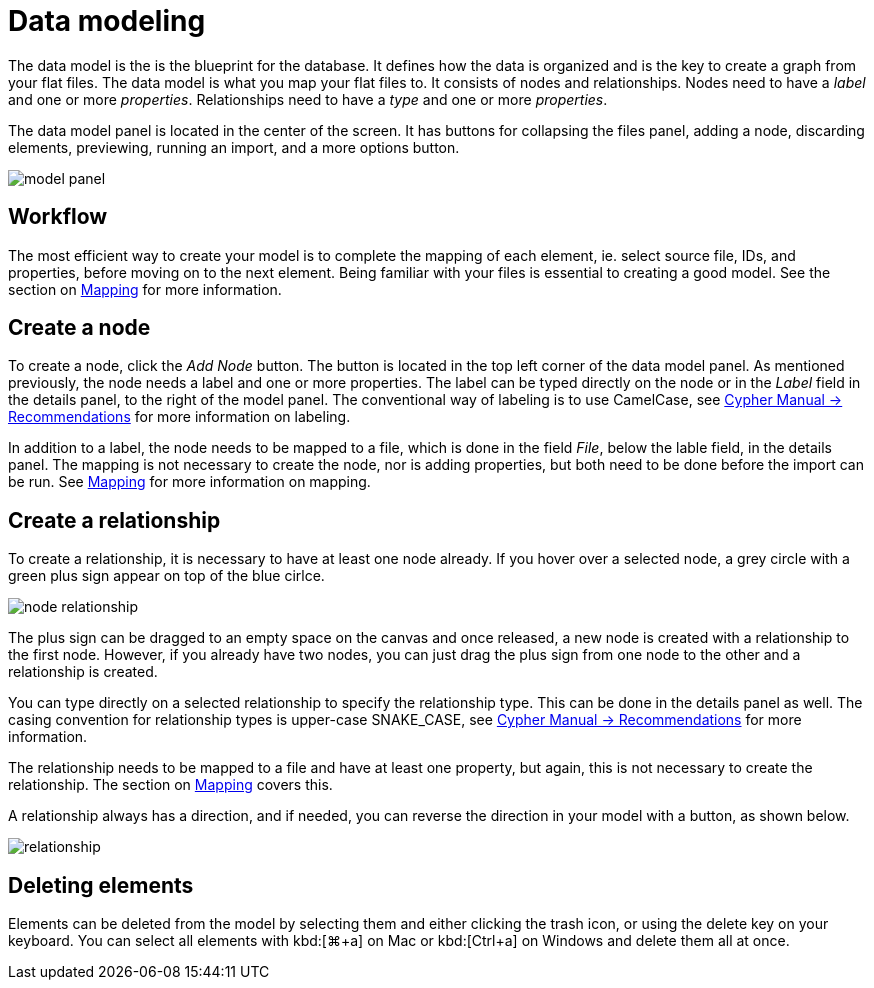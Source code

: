 :description: This section introduces data modeling.
= Data modeling

The data model is the is the blueprint for the database.
It defines how the data is organized and is the key to create a graph from your flat files.
The data model is what you map your flat files to.
It consists of nodes and relationships.
Nodes need to have a _label_ and one or more _properties_.
Relationships need to have a _type_ and one or more _properties_.

//Add pointer to Graph Academy course on Data Modeling?

The data model panel is located in the center of the screen.
It has buttons for collapsing the files panel, adding a node, discarding elements, previewing, running an import, and a more options button.

[.shadow]
image::model-panel.png[]

== Workflow

The most efficient way to create your model is to complete the mapping of each element, ie. select source file, IDs, and properties, before moving on to the next element.
Being familiar with your files is essential to creating a good model.
See the section on xref:mapping.adoc[Mapping] for more information.

== Create a node

To create a node, click the _Add Node_ button.
The button is located in the top left corner of the data model panel.
As mentioned previously, the node needs a label and one or more properties.
The label can be typed directly on the node or in the _Label_ field in the details panel, to the right of the model panel.
The conventional way of labeling is to use CamelCase, see link:https://neo4j.com/docs/cypher-manual/current/syntax/naming/#_recommendations[Cypher Manual -> Recommendations] for more information on labeling.

In addition to a label, the node needs to be mapped to a file, which is done in the field _File_, below the lable field, in the details panel.
The mapping is not necessary to create the node, nor is adding properties, but both need to be done before the import can be run.
See xref:mapping.adoc[Mapping] for more information on mapping.

== Create a relationship

To create a relationship, it is necessary to have at least one node already.
If you hover over a selected node, a grey circle with a green plus sign appear on top of the blue cirlce.

[.shadow]
image::node-relationship.png[]

The plus sign can be dragged to an empty space on the canvas and once released, a new node is created with a relationship to the first node.
However, if you already have two nodes, you can just drag the plus sign from one node to the other and a relationship is created.

You can type directly on a selected relationship to specify the relationship type.
This can be done in the details panel as well.
The casing convention for relationship types is upper-case SNAKE_CASE, see link:https://neo4j.com/docs/cypher-manual/current/syntax/naming/#_recommendations[Cypher Manual -> Recommendations] for more information.

The relationship needs to be mapped to a file and have at least one property, but again, this is not necessary to create the relationship.
The section on xref:mapping.adoc[Mapping] covers this.

A relationship always has a direction, and if needed, you can reverse the direction in your model with a button, as shown below.

[.shadow]
image::relationship.png[]

== Deleting elements

Elements can be deleted from the model by selecting them and either clicking the trash icon, or using the delete key on your keyboard.
You can select all elements with kbd:[⌘+a] on Mac or kbd:[Ctrl+a] on Windows and delete them all at once.
